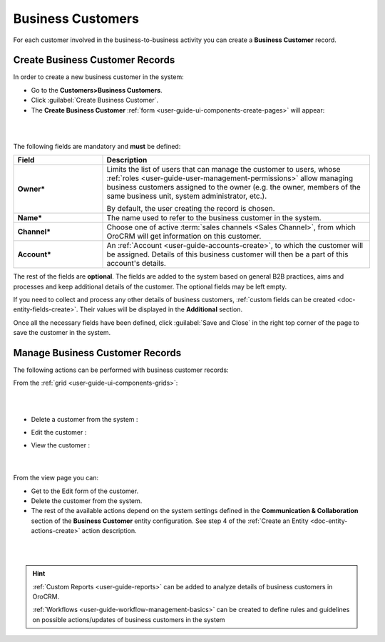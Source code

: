 ﻿.. _user-guide-system-channel-entities-business-customer:

Business Customers
==================

For each customer involved in the business-to-business activity you can create a **Business Customer** record.

.. _user-guide-customers-create:

Create Business Customer Records
--------------------------------

In order to create a new business customer in the system:

- Go to the **Customers>Business Customers**.

- Click :guilabel:`Create Business Customer`.

- The **Create Business Customer** :ref:`form <user-guide-ui-components-create-pages>` will appear:

|
  
.. image:: ../img/business_customers/business_customers_create.png

|

The following fields are mandatory and **must** be defined:

.. csv-table::
  :header: "Field", "Description"
  :widths: 10, 30

  **Owner***,"Limits the list of users that can manage the customer to users, whose 
  :ref:`roles <user-guide-user-management-permissions>` allow managing 
  business customers assigned to the owner (e.g. the owner, members of the same business unit, system administrator, etc.).
  
  By default, the user creating the record is chosen."
  "**Name***","The name used to refer to the business customer in the system."
  "**Channel***","Choose one of active :term:`sales channels <Sales Channel>`, from which OroCRM will get information on 
  this customer."
  "**Account***","An :ref:`Account <user-guide-accounts-create>`, to which the customer will be assigned. 
  Details of this business customer will then be a part of this account's details."

The rest of the fields are **optional**. The fields are added to the system based on general B2B practices, aims and 
processes and keep additional details of the customer. The optional fields may be left empty.
  
If you need to collect and process any other details of business customers, 
:ref:`custom fields can be created <doc-entity-fields-create>`. Their values will be displayed in the 
**Additional** section.
  
Once all the necessary fields have been defined, click :guilabel:`Save and Close` in the right top corner of the page to save the 
customer in the system.


.. _user-guide-customers-actions:

Manage Business Customer Records 
--------------------------------

The following actions can be performed with business customer records:

From the :ref:`grid <user-guide-ui-components-grids>`:

|

.. image:: ../img/business_customers/customers_grid.png

|

- Delete a customer from the system : |IcDelete|
  
- Edit the customer : |IcEdit|
  
- View the customer : |IcView| 
  
      |
  
From the view page you can:
  
- Get to the Edit form of the customer.

- Delete the customer from the system.
  
- The rest of the available actions  depend on the system settings defined in the 
  **Communication &  Collaboration** section of the **Business Customer** entity configuration. See step 4 of the :ref:`Create an Entity <doc-entity-actions-create>` action description.
  

|

.. image:: ../img/business_customers/business_customers_viewpage.png

|



.. hint:: 

    :ref:`Custom Reports <user-guide-reports>` can be added to analyze details of business customers in OroCRM. 

    :ref:`Workflows <user-guide-workflow-management-basics>` can be created to define rules and guidelines on possible 
    actions/updates of business customers in the system




.. |BCrLOwnerClear| image:: ../../img/buttons/BCrLOwnerClear.png
   :align: middle

.. |Bdropdown| image:: ../../img/buttons/Bdropdown.png
   :align: middle

.. |BGotoPage| image:: ../../img/buttons/BGotoPage.png
   :align: middle

.. |Bplus| image:: ../../img/buttons/Bplus.png
   :align: middle

.. |IcDelete| image:: ../../img/buttons/IcDelete.png
   :align: middle

.. |IcEdit| image:: ../../img/buttons/IcEdit.png
   :align: middle

.. |IcView| image:: ../../img/buttons/IcView.png
   :align: middle

